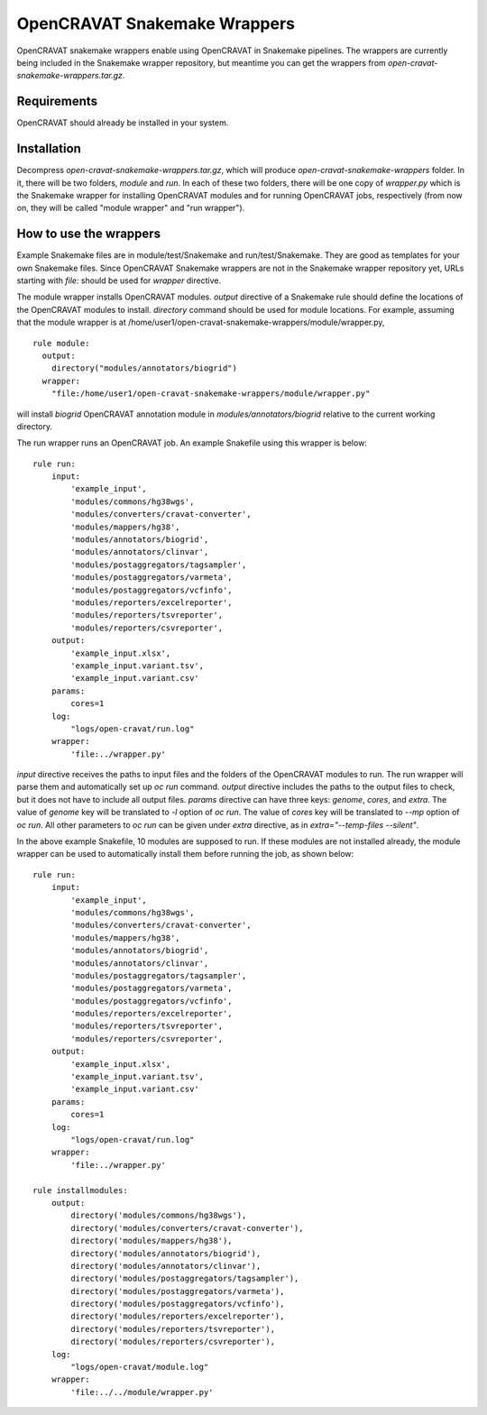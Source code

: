 .. role:: raw-latex(raw)
   :format: latex
..

=============================
OpenCRAVAT Snakemake Wrappers
=============================

OpenCRAVAT snakemake wrappers enable using OpenCRAVAT in Snakemake pipelines. The wrappers are currently being included in the Snakemake wrapper repository, but meantime you can get the wrappers from `open-cravat-snakemake-wrappers.tar.gz`.

Requirements
------------

OpenCRAVAT should already be installed in your system.

Installation
------------

Decompress `open-cravat-snakemake-wrappers.tar.gz`, which will produce `open-cravat-snakemake-wrappers` folder. In it, there will be two folders, `module` and `run`. In each of these two folders, there will be one copy of `wrapper.py` which is the Snakemake wrapper for installing OpenCRAVAT modules and for running OpenCRAVAT jobs, respectively (from now on, they will be called "module wrapper" and "run wrapper").

How to use the wrappers
-----------------------

Example Snakemake files are in module/test/Snakemake and run/test/Snakemake. They are good as templates for your own Snakemake files. Since OpenCRAVAT Snakemake wrappers are not in the Snakemake wrapper repository yet, URLs starting with `file:` should be used for `wrapper` directive.

The module wrapper installs OpenCRAVAT modules. `output` directive of a Snakemake rule should define the locations of the OpenCRAVAT modules to install. `directory` command should be used for module locations. For example, assuming that the module wrapper is at /home/user1/open-cravat-snakemake-wrappers/module/wrapper.py,
::
  rule module:
    output:
      directory("modules/annotators/biogrid")
    wrapper:
      "file:/home/user1/open-cravat-snakemake-wrappers/module/wrapper.py"

will install `biogrid` OpenCRAVAT annotation module in `modules/annotators/biogrid` relative to the current working directory.

The run wrapper runs an OpenCRAVAT job. An example Snakefile using this wrapper is below:
::
  rule run:
      input:
          'example_input',
          'modules/commons/hg38wgs',
          'modules/converters/cravat-converter',
          'modules/mappers/hg38',
          'modules/annotators/biogrid', 
          'modules/annotators/clinvar',
          'modules/postaggregators/tagsampler',
          'modules/postaggregators/varmeta',
          'modules/postaggregators/vcfinfo',
          'modules/reporters/excelreporter',
          'modules/reporters/tsvreporter',
          'modules/reporters/csvreporter',
      output:
          'example_input.xlsx',
          'example_input.variant.tsv', 
          'example_input.variant.csv'
      params:
          cores=1
      log:
          "logs/open-cravat/run.log"
      wrapper:
          'file:../wrapper.py'


`input` directive receives the paths to input files and the folders of the OpenCRAVAT modules to run. The run wrapper will parse them and automatically set up `oc run` command. `output` directive includes the paths to the output files to check, but it does not have to include all output files. `params` directive can have three keys: `genome`, `cores`, and `extra`. The value of `genome` key will be translated to `-l` option of `oc run`. The value of `cores` key will be translated to `--mp` option of `oc run`. All other parameters to `oc run` can be given under `extra` directive, as in `extra="--temp-files --silent"`. 

In the above example Snakefile, 10 modules are supposed to run. If these modules are not installed already, the module wrapper can be used to automatically install them before running the job, as shown below:
::
  rule run:
      input:
          'example_input',
          'modules/commons/hg38wgs',
          'modules/converters/cravat-converter',
          'modules/mappers/hg38',
          'modules/annotators/biogrid', 
          'modules/annotators/clinvar',
          'modules/postaggregators/tagsampler',
          'modules/postaggregators/varmeta',
          'modules/postaggregators/vcfinfo',
          'modules/reporters/excelreporter',
          'modules/reporters/tsvreporter',
          'modules/reporters/csvreporter',
      output:
          'example_input.xlsx',
          'example_input.variant.tsv', 
          'example_input.variant.csv'
      params:
          cores=1
      log:
          "logs/open-cravat/run.log"
      wrapper:
          'file:../wrapper.py'

  rule installmodules:
      output:
          directory('modules/commons/hg38wgs'), 
          directory('modules/converters/cravat-converter'), 
          directory('modules/mappers/hg38'), 
          directory('modules/annotators/biogrid'), 
          directory('modules/annotators/clinvar'),
          directory('modules/postaggregators/tagsampler'),
          directory('modules/postaggregators/varmeta'),
          directory('modules/postaggregators/vcfinfo'),
          directory('modules/reporters/excelreporter'),
          directory('modules/reporters/tsvreporter'),
          directory('modules/reporters/csvreporter'),
      log:
          "logs/open-cravat/module.log"
      wrapper:
          'file:../../module/wrapper.py'
